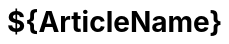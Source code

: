 :last-update-label!:

= [arabic-heading1]#${ArticleName}#
:doctype: article
:encoding: utf-8
:sourceLanguage: en
